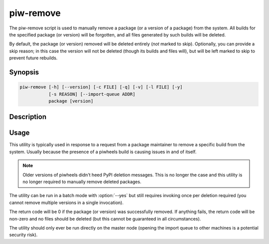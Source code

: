 ==========
piw-remove
==========

The piw-remove script is used to manually remove a package (or a version of a
package) from the system. All builds for the specified package (or version)
will be forgotten, and all files generated by such builds will be deleted.

By default, the package (or version) removed will be deleted entirely (*not*
marked to skip). Optionally, you can provide a skip reason; in this case the
version will not be deleted (though its builds and files will), but will be
left marked to skip to prevent future rebuilds.

Synopsis
========

.. code-block:: text

    piw-remove [-h] [--version] [-c FILE] [-q] [-v] [-l FILE] [-y]
               [-s REASON] [--import-queue ADDR]
               package [version]

Description
===========

.. program:: piw-remove

.. option:: package

    The name of the package to remove

.. option:: version

    The version of the package to remove. If omitted, removes the entire
    package

.. option:: -h, --help

    Show this help message and exit

.. option:: --version

    Show program's version number and exit

.. option:: -c FILE, --configuration FILE

    Specify a configuration file to load

.. option:: -q, --quiet

    Produce less console output

.. option:: -v, --verbose

    Produce more console output

.. option:: -l FILE, --log-file FILE

    Log messages to the specified file

.. option:: -y, --yes

    Run non-interactively; never prompt during operation

.. option:: -s REASON, --skip REASON

    Leave the version in place, but marked with a reason to prevent future
    build attempts

.. option:: --import-queue ADDR

    The address of the queue used by piw-remove (default:
    (ipc:///tmp/piw-import); this should always be an ipc address


Usage
=====

This utility is typically used in response to a request from a package
maintainer to remove a specific build from the system. Usually because the
presence of a piwheels build is causing issues in and of itself.

.. note::

    Older versions of piwheels didn't heed PyPI deletion messages. This is no
    longer the case and this utility is no longer required to manually remove
    deleted packages.

The utility can be run in a batch mode with :option:`--yes` but still requires
invoking once per deletion required (you cannot remove multiple versions in a
single invocation).

The return code will be 0 if the package (or version) was successfully removed.
If anything fails, the return code will be non-zero and no files should be
deleted (but this cannot be guaranteed in all circumstances).

The utility should only ever be run directly on the master node (opening the
import queue to other machines is a potential security risk).
